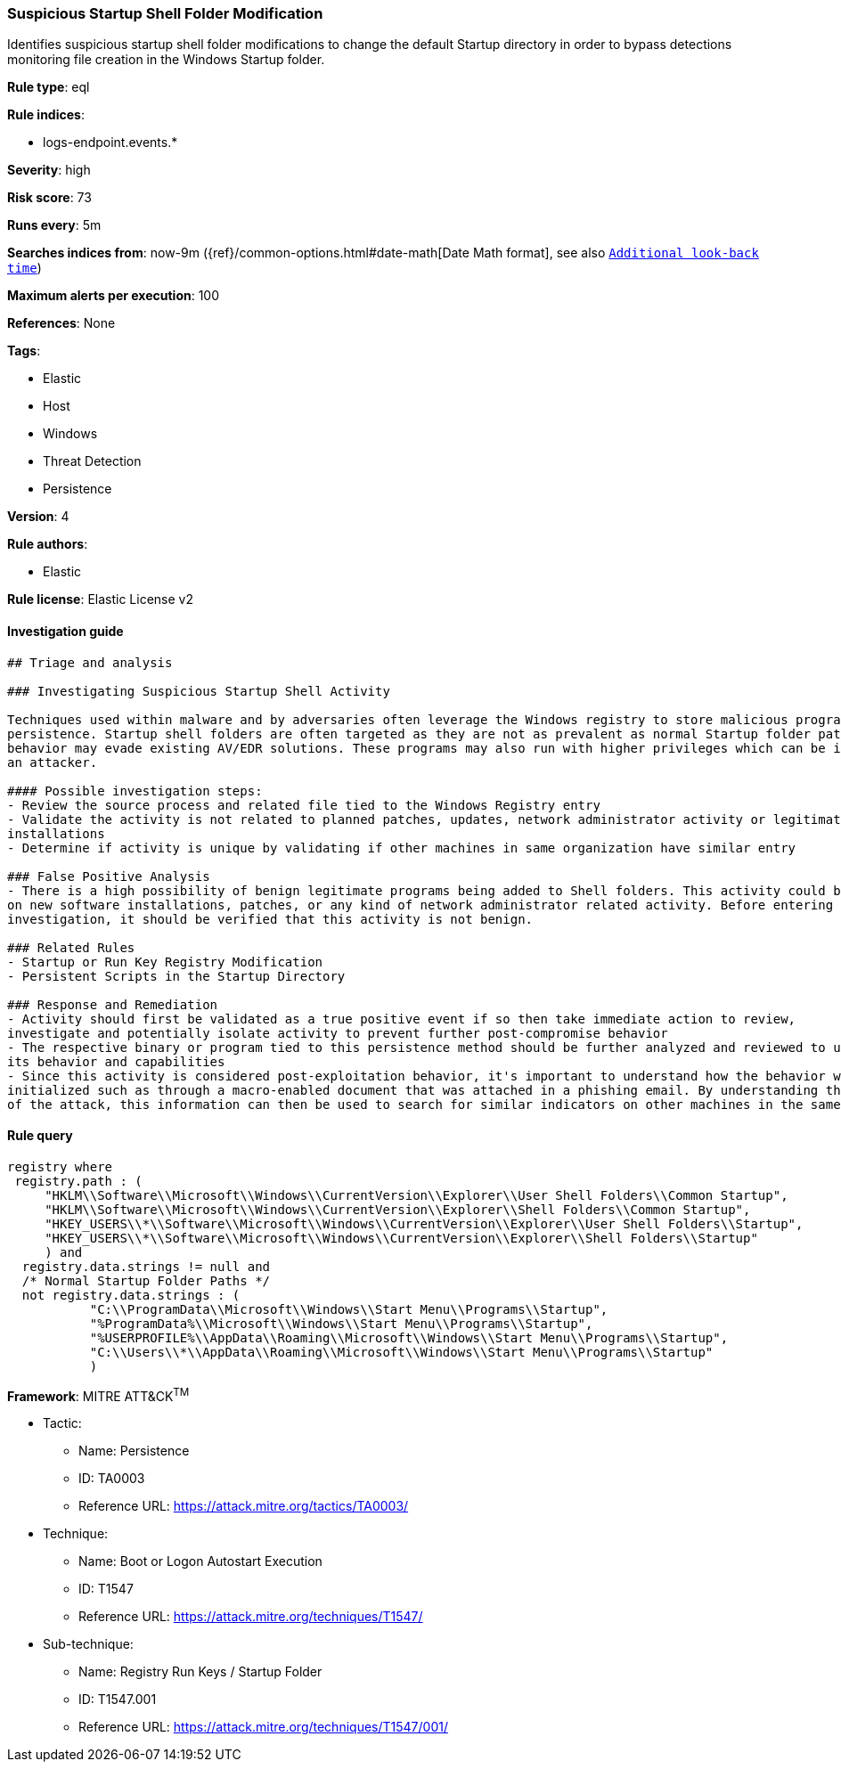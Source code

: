 [[prebuilt-rule-0-16-1-suspicious-startup-shell-folder-modification]]
=== Suspicious Startup Shell Folder Modification

Identifies suspicious startup shell folder modifications to change the default Startup directory in order to bypass detections monitoring file creation in the Windows Startup folder.

*Rule type*: eql

*Rule indices*: 

* logs-endpoint.events.*

*Severity*: high

*Risk score*: 73

*Runs every*: 5m

*Searches indices from*: now-9m ({ref}/common-options.html#date-math[Date Math format], see also <<rule-schedule, `Additional look-back time`>>)

*Maximum alerts per execution*: 100

*References*: None

*Tags*: 

* Elastic
* Host
* Windows
* Threat Detection
* Persistence

*Version*: 4

*Rule authors*: 

* Elastic

*Rule license*: Elastic License v2


==== Investigation guide


[source, markdown]
----------------------------------
## Triage and analysis

### Investigating Suspicious Startup Shell Activity

Techniques used within malware and by adversaries often leverage the Windows registry to store malicious programs for
persistence. Startup shell folders are often targeted as they are not as prevalent as normal Startup folder paths so this
behavior may evade existing AV/EDR solutions. These programs may also run with higher privileges which can be ideal for
an attacker.

#### Possible investigation steps:
- Review the source process and related file tied to the Windows Registry entry
- Validate the activity is not related to planned patches, updates, network administrator activity or legitimate software
installations
- Determine if activity is unique by validating if other machines in same organization have similar entry

### False Positive Analysis
- There is a high possibility of benign legitimate programs being added to Shell folders. This activity could be based
on new software installations, patches, or any kind of network administrator related activity. Before entering further
investigation, it should be verified that this activity is not benign.

### Related Rules
- Startup or Run Key Registry Modification
- Persistent Scripts in the Startup Directory

### Response and Remediation
- Activity should first be validated as a true positive event if so then take immediate action to review,
investigate and potentially isolate activity to prevent further post-compromise behavior
- The respective binary or program tied to this persistence method should be further analyzed and reviewed to understand
its behavior and capabilities
- Since this activity is considered post-exploitation behavior, it's important to understand how the behavior was first
initialized such as through a macro-enabled document that was attached in a phishing email. By understanding the source
of the attack, this information can then be used to search for similar indicators on other machines in the same environment.

----------------------------------

==== Rule query


[source, js]
----------------------------------
registry where
 registry.path : (
     "HKLM\\Software\\Microsoft\\Windows\\CurrentVersion\\Explorer\\User Shell Folders\\Common Startup",
     "HKLM\\Software\\Microsoft\\Windows\\CurrentVersion\\Explorer\\Shell Folders\\Common Startup",
     "HKEY_USERS\\*\\Software\\Microsoft\\Windows\\CurrentVersion\\Explorer\\User Shell Folders\\Startup",
     "HKEY_USERS\\*\\Software\\Microsoft\\Windows\\CurrentVersion\\Explorer\\Shell Folders\\Startup"
     ) and
  registry.data.strings != null and
  /* Normal Startup Folder Paths */
  not registry.data.strings : (
           "C:\\ProgramData\\Microsoft\\Windows\\Start Menu\\Programs\\Startup",
           "%ProgramData%\\Microsoft\\Windows\\Start Menu\\Programs\\Startup",
           "%USERPROFILE%\\AppData\\Roaming\\Microsoft\\Windows\\Start Menu\\Programs\\Startup",
           "C:\\Users\\*\\AppData\\Roaming\\Microsoft\\Windows\\Start Menu\\Programs\\Startup"
           )

----------------------------------

*Framework*: MITRE ATT&CK^TM^

* Tactic:
** Name: Persistence
** ID: TA0003
** Reference URL: https://attack.mitre.org/tactics/TA0003/
* Technique:
** Name: Boot or Logon Autostart Execution
** ID: T1547
** Reference URL: https://attack.mitre.org/techniques/T1547/
* Sub-technique:
** Name: Registry Run Keys / Startup Folder
** ID: T1547.001
** Reference URL: https://attack.mitre.org/techniques/T1547/001/

